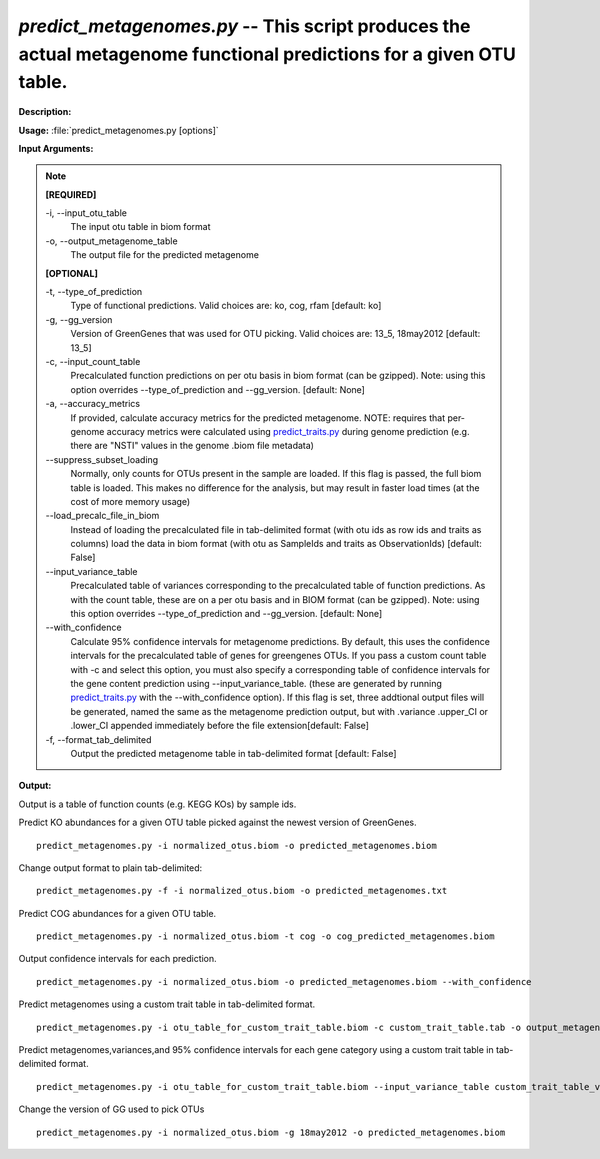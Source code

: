 .. _predict_metagenomes:

.. index:: predict_metagenomes.py

*predict_metagenomes.py* -- This script produces the actual metagenome functional predictions for a given OTU table.
^^^^^^^^^^^^^^^^^^^^^^^^^^^^^^^^^^^^^^^^^^^^^^^^^^^^^^^^^^^^^^^^^^^^^^^^^^^^^^^^^^^^^^^^^^^^^^^^^^^^^^^^^^^^^^^^^^^^^^^^^^^^^^^^^^^^^^^^^^^^^^^^^^^^^^^^^^^^^^^^^^^^^^^^^^^^^^^^^^^^^^^^^^^^^^^^^^^^^^^^^^^^^^^^^^^^^^^^^^^^^^^^^^^^^^^^^^^^^^^^^^^^^^^^^^^^^^^^^^^^^^^^^^^^^^^^^^^^^^^^^^^^^

**Description:**




**Usage:** :file:`predict_metagenomes.py [options]`

**Input Arguments:**

.. note::

	
	**[REQUIRED]**
		
	-i, `-`-input_otu_table
		The input otu table in biom format
	-o, `-`-output_metagenome_table
		The output file for the predicted metagenome
	
	**[OPTIONAL]**
		
	-t, `-`-type_of_prediction
		Type of functional predictions. Valid choices are: ko, cog, rfam [default: ko]
	-g, `-`-gg_version
		Version of GreenGenes that was used for OTU picking. Valid choices are: 13_5, 18may2012 [default: 13_5]
	-c, `-`-input_count_table
		Precalculated function predictions on per otu basis in biom format (can be gzipped). Note: using this option overrides --type_of_prediction and --gg_version. [default: None]
	-a, `-`-accuracy_metrics
		If provided, calculate accuracy metrics for the predicted metagenome.  NOTE: requires that per-genome accuracy metrics were calculated using `predict_traits.py <./predict_traits.html>`_ during genome prediction (e.g. there are "NSTI" values in the genome .biom file metadata)
	`-`-suppress_subset_loading
		Normally, only counts for OTUs present in the sample are loaded.  If this flag is passed, the full biom table is loaded.  This makes no difference for the analysis, but may result in faster load times (at the cost of more memory usage)
	`-`-load_precalc_file_in_biom
		Instead of loading the precalculated file in tab-delimited format (with otu ids as row ids and traits as columns) load the data in biom format (with otu as SampleIds and traits as ObservationIds) [default: False]
	`-`-input_variance_table
		Precalculated table of variances corresponding to the precalculated table of function predictions.  As with the count table, these are on a per otu basis and in BIOM format (can be gzipped). Note: using this option overrides --type_of_prediction and --gg_version. [default: None]
	`-`-with_confidence
		Calculate 95% confidence intervals for metagenome predictions.  By default, this uses the confidence intervals for the precalculated table of genes for greengenes OTUs.  If you pass a custom count table with -c and select this option, you must also specify a corresponding table of confidence intervals for the gene content prediction using --input_variance_table. (these are generated by running `predict_traits.py <./predict_traits.html>`_ with the --with_confidence option). If this flag is set, three addtional output files will be generated, named the same as the metagenome prediction output, but with .variance .upper_CI or .lower_CI appended immediately before the file extension[default: False]
	-f, `-`-format_tab_delimited
		Output the predicted metagenome table in tab-delimited format [default: False]


**Output:**

Output is a table of function counts (e.g. KEGG KOs) by sample ids.


Predict KO abundances for a given OTU table picked against the newest version of GreenGenes.

::

	predict_metagenomes.py -i normalized_otus.biom -o predicted_metagenomes.biom

Change output format to plain tab-delimited:

::

	predict_metagenomes.py -f -i normalized_otus.biom -o predicted_metagenomes.txt

Predict COG abundances for a given OTU table.

::

	predict_metagenomes.py -i normalized_otus.biom -t cog -o cog_predicted_metagenomes.biom

Output confidence intervals for each prediction.

::

	predict_metagenomes.py -i normalized_otus.biom -o predicted_metagenomes.biom --with_confidence

Predict metagenomes using a custom trait table in tab-delimited format.

::

	predict_metagenomes.py -i otu_table_for_custom_trait_table.biom -c custom_trait_table.tab -o output_metagenome_from_custom_trait_table.biom

Predict metagenomes,variances,and 95% confidence intervals for each gene category using a custom trait table in tab-delimited format.

::

	predict_metagenomes.py -i otu_table_for_custom_trait_table.biom --input_variance_table custom_trait_table_variances.tab -c custom_trait_table.tab -o output_metagenome_from_custom_trait_table.biom --with_confidence

Change the version of GG used to pick OTUs

::

	predict_metagenomes.py -i normalized_otus.biom -g 18may2012 -o predicted_metagenomes.biom


